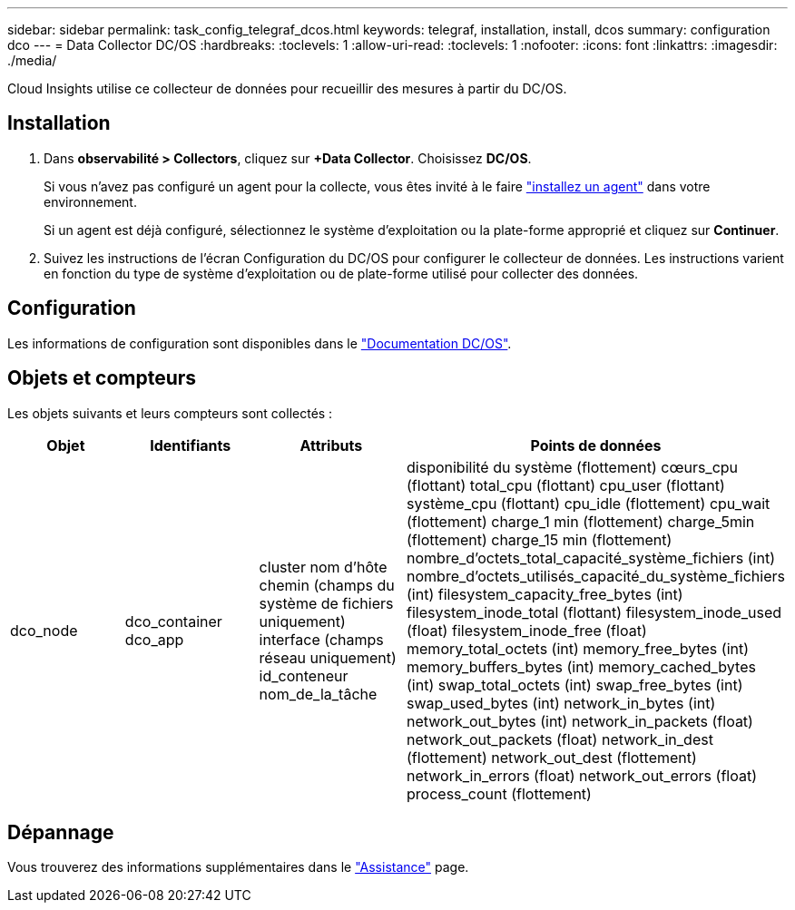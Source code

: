 ---
sidebar: sidebar 
permalink: task_config_telegraf_dcos.html 
keywords: telegraf, installation, install, dcos 
summary: configuration dco 
---
= Data Collector DC/OS
:hardbreaks:
:toclevels: 1
:allow-uri-read: 
:toclevels: 1
:nofooter: 
:icons: font
:linkattrs: 
:imagesdir: ./media/


[role="lead"]
Cloud Insights utilise ce collecteur de données pour recueillir des mesures à partir du DC/OS.



== Installation

. Dans *observabilité > Collectors*, cliquez sur *+Data Collector*. Choisissez *DC/OS*.
+
Si vous n'avez pas configuré un agent pour la collecte, vous êtes invité à le faire link:task_config_telegraf_agent.html["installez un agent"] dans votre environnement.

+
Si un agent est déjà configuré, sélectionnez le système d'exploitation ou la plate-forme approprié et cliquez sur *Continuer*.

. Suivez les instructions de l'écran Configuration du DC/OS pour configurer le collecteur de données. Les instructions varient en fonction du type de système d'exploitation ou de plate-forme utilisé pour collecter des données.




== Configuration

Les informations de configuration sont disponibles dans le https://docs.mesosphere.com["Documentation DC/OS"].



== Objets et compteurs

Les objets suivants et leurs compteurs sont collectés :

[cols="<.<,<.<,<.<,<.<"]
|===
| Objet | Identifiants | Attributs | Points de données 


| dco_node | dco_container
dco_app | cluster
nom d'hôte
chemin (champs du système de fichiers uniquement)
interface (champs réseau uniquement)
id_conteneur
nom_de_la_tâche | disponibilité du système (flottement)
cœurs_cpu (flottant)
total_cpu (flottant)
cpu_user (flottant)
système_cpu (flottant)
cpu_idle (flottement)
cpu_wait (flottement)
charge_1 min (flottement)
charge_5min (flottement)
charge_15 min (flottement)
nombre_d'octets_total_capacité_système_fichiers (int)
nombre_d'octets_utilisés_capacité_du_système_fichiers (int)
filesystem_capacity_free_bytes (int)
filesystem_inode_total (flottant)
filesystem_inode_used (float)
filesystem_inode_free (float)
memory_total_octets (int)
memory_free_bytes (int)
memory_buffers_bytes (int)
memory_cached_bytes (int)
swap_total_octets (int)
swap_free_bytes (int)
swap_used_bytes (int)
network_in_bytes (int)
network_out_bytes (int)
network_in_packets (float)
network_out_packets (float)
network_in_dest (flottement)
network_out_dest (flottement)
network_in_errors (float)
network_out_errors (float)
process_count (flottement) 
|===


== Dépannage

Vous trouverez des informations supplémentaires dans le link:concept_requesting_support.html["Assistance"] page.
